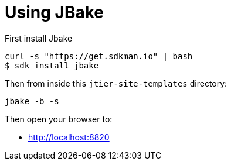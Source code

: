 # Using JBake

First install Jbake


----
curl -s "https://get.sdkman.io" | bash
$ sdk install jbake
----

Then from inside this `jtier-site-templates` directory:

----
jbake -b -s
----

Then open your browser to:

 - http://localhost:8820
